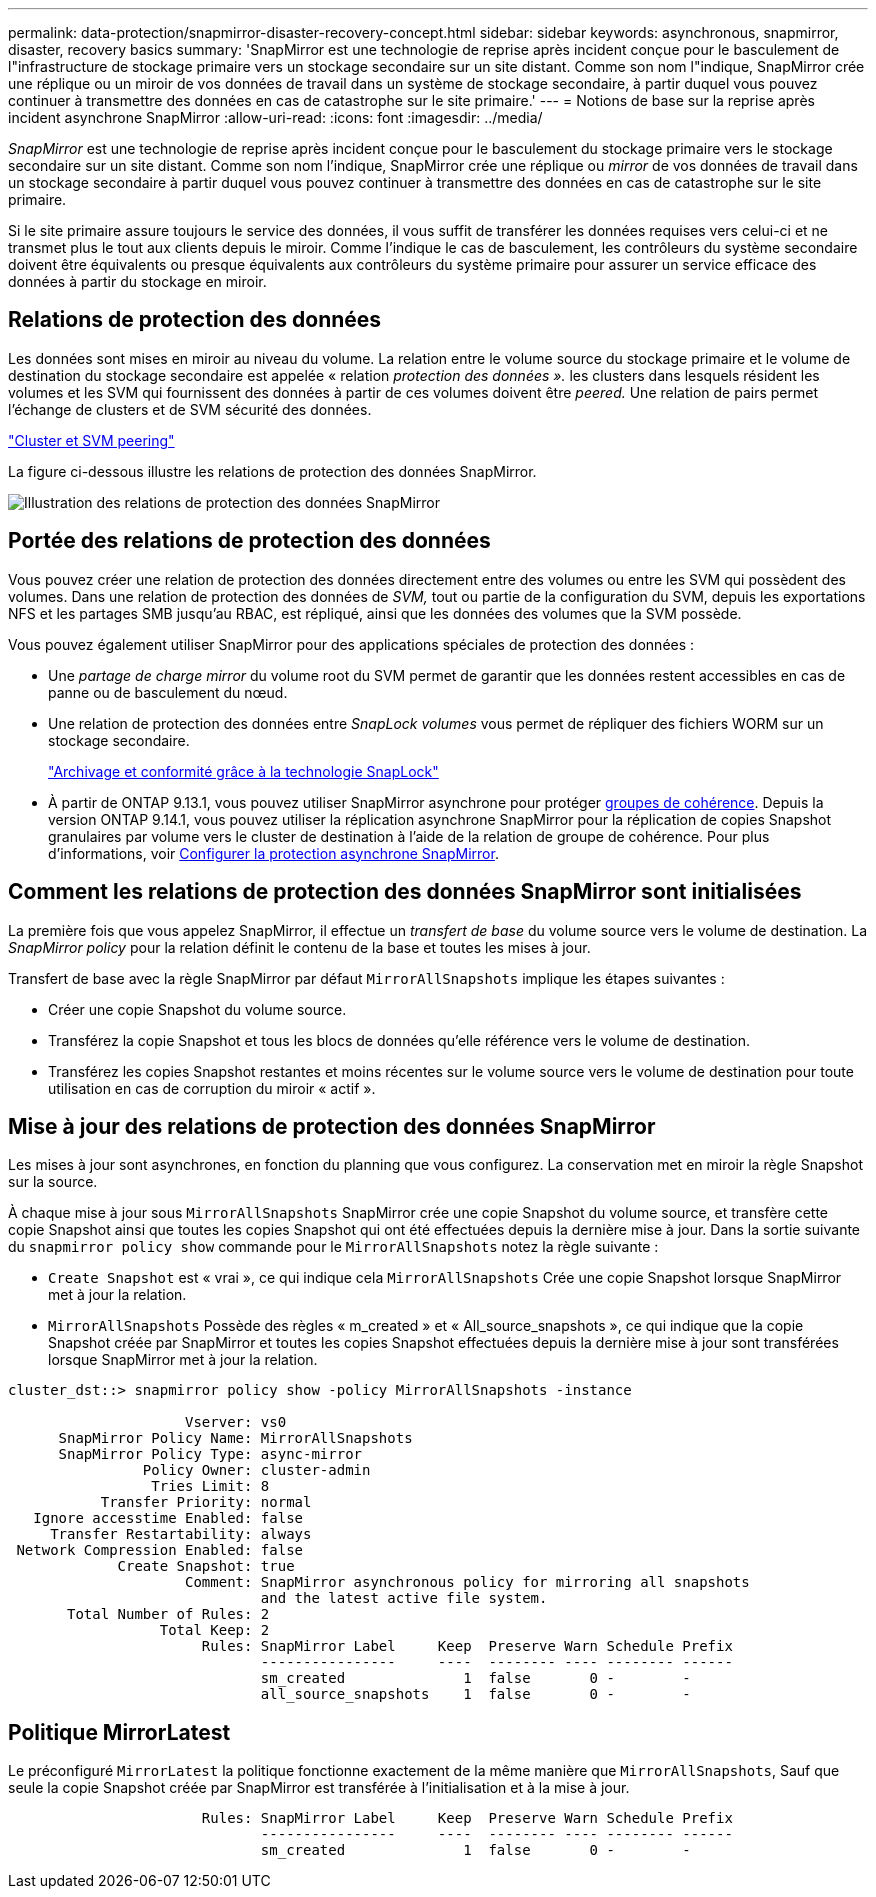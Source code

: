 ---
permalink: data-protection/snapmirror-disaster-recovery-concept.html 
sidebar: sidebar 
keywords: asynchronous, snapmirror, disaster, recovery basics 
summary: 'SnapMirror est une technologie de reprise après incident conçue pour le basculement de l"infrastructure de stockage primaire vers un stockage secondaire sur un site distant. Comme son nom l"indique, SnapMirror crée une réplique ou un miroir de vos données de travail dans un système de stockage secondaire, à partir duquel vous pouvez continuer à transmettre des données en cas de catastrophe sur le site primaire.' 
---
= Notions de base sur la reprise après incident asynchrone SnapMirror
:allow-uri-read: 
:icons: font
:imagesdir: ../media/


[role="lead"]
_SnapMirror_ est une technologie de reprise après incident conçue pour le basculement du stockage primaire vers le stockage secondaire sur un site distant. Comme son nom l'indique, SnapMirror crée une réplique ou _mirror_ de vos données de travail dans un stockage secondaire à partir duquel vous pouvez continuer à transmettre des données en cas de catastrophe sur le site primaire.

Si le site primaire assure toujours le service des données, il vous suffit de transférer les données requises vers celui-ci et ne transmet plus le tout aux clients depuis le miroir. Comme l'indique le cas de basculement, les contrôleurs du système secondaire doivent être équivalents ou presque équivalents aux contrôleurs du système primaire pour assurer un service efficace des données à partir du stockage en miroir.



== Relations de protection des données

Les données sont mises en miroir au niveau du volume. La relation entre le volume source du stockage primaire et le volume de destination du stockage secondaire est appelée « relation _protection des données »._ les clusters dans lesquels résident les volumes et les SVM qui fournissent des données à partir de ces volumes doivent être _peered._ Une relation de pairs permet l'échange de clusters et de SVM sécurité des données.

https://docs.netapp.com/us-en/ontap-system-manager-classic/peering/index.html["Cluster et SVM peering"^]

La figure ci-dessous illustre les relations de protection des données SnapMirror.

image:snapmirror-for-dp-pg.gif["Illustration des relations de protection des données SnapMirror"]



== Portée des relations de protection des données

Vous pouvez créer une relation de protection des données directement entre des volumes ou entre les SVM qui possèdent des volumes. Dans une relation de protection des données de _SVM,_ tout ou partie de la configuration du SVM, depuis les exportations NFS et les partages SMB jusqu'au RBAC, est répliqué, ainsi que les données des volumes que la SVM possède.

Vous pouvez également utiliser SnapMirror pour des applications spéciales de protection des données :

* Une _partage de charge mirror_ du volume root du SVM permet de garantir que les données restent accessibles en cas de panne ou de basculement du nœud.
* Une relation de protection des données entre _SnapLock volumes_ vous permet de répliquer des fichiers WORM sur un stockage secondaire.
+
link:../snaplock/index.html["Archivage et conformité grâce à la technologie SnapLock"]

* À partir de ONTAP 9.13.1, vous pouvez utiliser SnapMirror asynchrone pour protéger xref:../consistency-groups/index.html[groupes de cohérence]. Depuis la version ONTAP 9.14.1, vous pouvez utiliser la réplication asynchrone SnapMirror pour la réplication de copies Snapshot granulaires par volume vers le cluster de destination à l'aide de la relation de groupe de cohérence. Pour plus d'informations, voir xref:../consistency-groups/protect-task.html#configure-snapmirror-asynchronous[Configurer la protection asynchrone SnapMirror].




== Comment les relations de protection des données SnapMirror sont initialisées

La première fois que vous appelez SnapMirror, il effectue un _transfert de base_ du volume source vers le volume de destination. La _SnapMirror policy_ pour la relation définit le contenu de la base et toutes les mises à jour.

Transfert de base avec la règle SnapMirror par défaut `MirrorAllSnapshots` implique les étapes suivantes :

* Créer une copie Snapshot du volume source.
* Transférez la copie Snapshot et tous les blocs de données qu'elle référence vers le volume de destination.
* Transférez les copies Snapshot restantes et moins récentes sur le volume source vers le volume de destination pour toute utilisation en cas de corruption du miroir « actif ».




== Mise à jour des relations de protection des données SnapMirror

Les mises à jour sont asynchrones, en fonction du planning que vous configurez. La conservation met en miroir la règle Snapshot sur la source.

À chaque mise à jour sous `MirrorAllSnapshots` SnapMirror crée une copie Snapshot du volume source, et transfère cette copie Snapshot ainsi que toutes les copies Snapshot qui ont été effectuées depuis la dernière mise à jour. Dans la sortie suivante du `snapmirror policy show` commande pour le `MirrorAllSnapshots` notez la règle suivante :

* `Create Snapshot` est « vrai », ce qui indique cela `MirrorAllSnapshots` Crée une copie Snapshot lorsque SnapMirror met à jour la relation.
* `MirrorAllSnapshots` Possède des règles « m_created » et « All_source_snapshots », ce qui indique que la copie Snapshot créée par SnapMirror et toutes les copies Snapshot effectuées depuis la dernière mise à jour sont transférées lorsque SnapMirror met à jour la relation.


[listing]
----
cluster_dst::> snapmirror policy show -policy MirrorAllSnapshots -instance

                     Vserver: vs0
      SnapMirror Policy Name: MirrorAllSnapshots
      SnapMirror Policy Type: async-mirror
                Policy Owner: cluster-admin
                 Tries Limit: 8
           Transfer Priority: normal
   Ignore accesstime Enabled: false
     Transfer Restartability: always
 Network Compression Enabled: false
             Create Snapshot: true
                     Comment: SnapMirror asynchronous policy for mirroring all snapshots
                              and the latest active file system.
       Total Number of Rules: 2
                  Total Keep: 2
                       Rules: SnapMirror Label     Keep  Preserve Warn Schedule Prefix
                              ----------------     ----  -------- ---- -------- ------
                              sm_created              1  false       0 -        -
                              all_source_snapshots    1  false       0 -        -
----


== Politique MirrorLatest

Le préconfiguré `MirrorLatest` la politique fonctionne exactement de la même manière que `MirrorAllSnapshots`, Sauf que seule la copie Snapshot créée par SnapMirror est transférée à l'initialisation et à la mise à jour.

[listing]
----

                       Rules: SnapMirror Label     Keep  Preserve Warn Schedule Prefix
                              ----------------     ----  -------- ---- -------- ------
                              sm_created              1  false       0 -        -
----